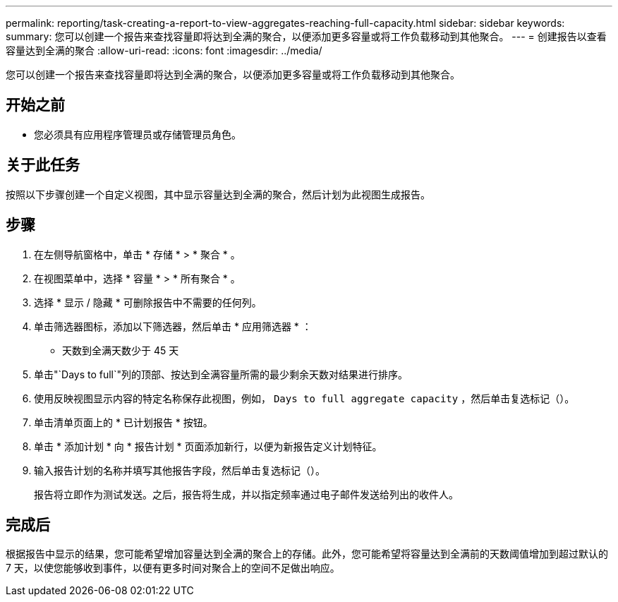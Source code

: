 ---
permalink: reporting/task-creating-a-report-to-view-aggregates-reaching-full-capacity.html 
sidebar: sidebar 
keywords:  
summary: 您可以创建一个报告来查找容量即将达到全满的聚合，以便添加更多容量或将工作负载移动到其他聚合。 
---
= 创建报告以查看容量达到全满的聚合
:allow-uri-read: 
:icons: font
:imagesdir: ../media/


[role="lead"]
您可以创建一个报告来查找容量即将达到全满的聚合，以便添加更多容量或将工作负载移动到其他聚合。



== 开始之前

* 您必须具有应用程序管理员或存储管理员角色。




== 关于此任务

按照以下步骤创建一个自定义视图，其中显示容量达到全满的聚合，然后计划为此视图生成报告。



== 步骤

. 在左侧导航窗格中，单击 * 存储 * > * 聚合 * 。
. 在视图菜单中，选择 * 容量 * > * 所有聚合 * 。
. 选择 * 显示 / 隐藏 * 可删除报告中不需要的任何列。
. 单击筛选器图标，添加以下筛选器，然后单击 * 应用筛选器 * ：
+
** 天数到全满天数少于 45 天


. 单击"`Days to full`"列的顶部、按达到全满容量所需的最少剩余天数对结果进行排序。
. 使用反映视图显示内容的特定名称保存此视图，例如， `Days to full aggregate capacity` ，然后单击复选标记（image:../media/blue-check.gif[""]）。
. 单击清单页面上的 * 已计划报告 * 按钮。
. 单击 * 添加计划 * 向 * 报告计划 * 页面添加新行，以便为新报告定义计划特征。
. 输入报告计划的名称并填写其他报告字段，然后单击复选标记（image:../media/blue-check.gif[""]）。
+
报告将立即作为测试发送。之后，报告将生成，并以指定频率通过电子邮件发送给列出的收件人。





== 完成后

根据报告中显示的结果，您可能希望增加容量达到全满的聚合上的存储。此外，您可能希望将容量达到全满前的天数阈值增加到超过默认的 7 天，以使您能够收到事件，以便有更多时间对聚合上的空间不足做出响应。
